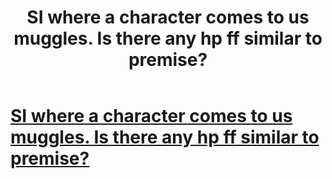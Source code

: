 #+TITLE: SI where a character comes to us muggles. Is there any hp ff similar to premise?

* [[https://www.reddit.com/r/WritingPrompts/comments/bqovyh/wp_theres_a_knock_on_your_door_you_open_it_to_see/][SI where a character comes to us muggles. Is there any hp ff similar to premise?]]
:PROPERTIES:
:Author: ketjatekos
:Score: 1
:DateUnix: 1558366276.0
:DateShort: 2019-May-20
:FlairText: Request
:END:
